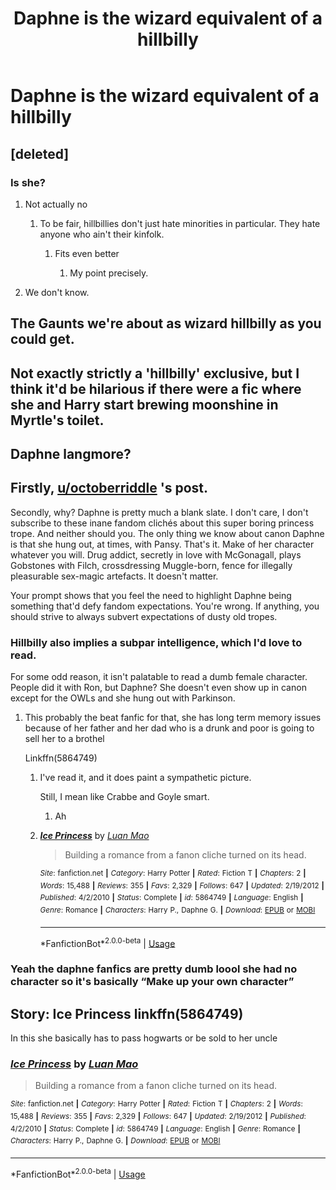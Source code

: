 #+TITLE: Daphne is the wizard equivalent of a hillbilly

* Daphne is the wizard equivalent of a hillbilly
:PROPERTIES:
:Author: Bleepbloopbotz2
:Score: 6
:DateUnix: 1572809846.0
:DateShort: 2019-Nov-03
:FlairText: Prompt
:END:

** [deleted]
:PROPERTIES:
:Score: 34
:DateUnix: 1572813889.0
:DateShort: 2019-Nov-04
:END:

*** Is she?
:PROPERTIES:
:Author: Wassa110
:Score: 1
:DateUnix: 1572832827.0
:DateShort: 2019-Nov-04
:END:

**** Not actually no
:PROPERTIES:
:Author: octoberriddle
:Score: 1
:DateUnix: 1572854162.0
:DateShort: 2019-Nov-04
:END:

***** To be fair, hillbillies don't just hate minorities in particular. They hate anyone who ain't their kinfolk.
:PROPERTIES:
:Author: ShredofInsanity
:Score: 1
:DateUnix: 1572869781.0
:DateShort: 2019-Nov-04
:END:

****** Fits even better
:PROPERTIES:
:Author: octoberriddle
:Score: 1
:DateUnix: 1572870268.0
:DateShort: 2019-Nov-04
:END:

******* My point precisely.
:PROPERTIES:
:Author: ShredofInsanity
:Score: 1
:DateUnix: 1572870431.0
:DateShort: 2019-Nov-04
:END:


**** We don't know.
:PROPERTIES:
:Author: uplock_
:Score: 1
:DateUnix: 1572911448.0
:DateShort: 2019-Nov-05
:END:


** The Gaunts we're about as wizard hillbilly as you could get.
:PROPERTIES:
:Author: streakermaximus
:Score: 11
:DateUnix: 1572824051.0
:DateShort: 2019-Nov-04
:END:


** Not exactly strictly a 'hillbilly' exclusive, but I think it'd be hilarious if there were a fic where she and Harry start brewing moonshine in Myrtle's toilet.
:PROPERTIES:
:Author: MidgardWyrm
:Score: 4
:DateUnix: 1572825479.0
:DateShort: 2019-Nov-04
:END:


** Daphne langmore?
:PROPERTIES:
:Author: ferruleeffect
:Score: 3
:DateUnix: 1572817741.0
:DateShort: 2019-Nov-04
:END:


** Firstly, [[/u/octoberriddle][u/octoberriddle]] 's post.

Secondly, why? Daphne is pretty much a blank slate. I don't care, I don't subscribe to these inane fandom clichés about this super boring princess trope. And neither should you. The only thing we know about canon Daphne is that she hung out, at times, with Pansy. That's it. Make of her character whatever you will. Drug addict, secretly in love with McGonagall, plays Gobstones with Filch, crossdressing Muggle-born, fence for illegally pleasurable sex-magic artefacts. It doesn't matter.

Your prompt shows that you feel the need to highlight Daphne being something that'd defy fandom expectations. You're wrong. If anything, you should strive to always subvert expectations of dusty old tropes.
:PROPERTIES:
:Author: IFightWhales
:Score: 10
:DateUnix: 1572818049.0
:DateShort: 2019-Nov-04
:END:

*** Hillbilly also implies a subpar intelligence, which I'd love to read.

For some odd reason, it isn't palatable to read a dumb female character. People did it with Ron, but Daphne? She doesn't even show up in canon except for the OWLs and she hung out with Parkinson.
:PROPERTIES:
:Score: 8
:DateUnix: 1572824266.0
:DateShort: 2019-Nov-04
:END:

**** This probably the beat fanfic for that, she has long term memory issues because of her father and her dad who is a drunk and poor is going to sell her to a brothel

Linkffn(5864749)
:PROPERTIES:
:Author: flingerdinger
:Score: 2
:DateUnix: 1572827551.0
:DateShort: 2019-Nov-04
:END:

***** I've read it, and it does paint a sympathetic picture.

Still, I mean like Crabbe and Goyle smart.
:PROPERTIES:
:Score: 3
:DateUnix: 1572828493.0
:DateShort: 2019-Nov-04
:END:

****** Ah
:PROPERTIES:
:Author: flingerdinger
:Score: 3
:DateUnix: 1572828530.0
:DateShort: 2019-Nov-04
:END:


***** [[https://www.fanfiction.net/s/5864749/1/][*/Ice Princess/*]] by [[https://www.fanfiction.net/u/583529/Luan-Mao][/Luan Mao/]]

#+begin_quote
  Building a romance from a fanon cliche turned on its head.
#+end_quote

^{/Site/:} ^{fanfiction.net} ^{*|*} ^{/Category/:} ^{Harry} ^{Potter} ^{*|*} ^{/Rated/:} ^{Fiction} ^{T} ^{*|*} ^{/Chapters/:} ^{2} ^{*|*} ^{/Words/:} ^{15,488} ^{*|*} ^{/Reviews/:} ^{355} ^{*|*} ^{/Favs/:} ^{2,329} ^{*|*} ^{/Follows/:} ^{647} ^{*|*} ^{/Updated/:} ^{2/19/2012} ^{*|*} ^{/Published/:} ^{4/2/2010} ^{*|*} ^{/Status/:} ^{Complete} ^{*|*} ^{/id/:} ^{5864749} ^{*|*} ^{/Language/:} ^{English} ^{*|*} ^{/Genre/:} ^{Romance} ^{*|*} ^{/Characters/:} ^{Harry} ^{P.,} ^{Daphne} ^{G.} ^{*|*} ^{/Download/:} ^{[[http://www.ff2ebook.com/old/ffn-bot/index.php?id=5864749&source=ff&filetype=epub][EPUB]]} ^{or} ^{[[http://www.ff2ebook.com/old/ffn-bot/index.php?id=5864749&source=ff&filetype=mobi][MOBI]]}

--------------

*FanfictionBot*^{2.0.0-beta} | [[https://github.com/tusing/reddit-ffn-bot/wiki/Usage][Usage]]
:PROPERTIES:
:Author: FanfictionBot
:Score: 1
:DateUnix: 1572827563.0
:DateShort: 2019-Nov-04
:END:


*** Yeah the daphne fanfics are pretty dumb loool she had no character so it's basically “Make up your own character”
:PROPERTIES:
:Author: octoberriddle
:Score: 4
:DateUnix: 1572818145.0
:DateShort: 2019-Nov-04
:END:


** Story: Ice Princess linkffn(5864749)

In this she basically has to pass hogwarts or be sold to her uncle
:PROPERTIES:
:Author: flingerdinger
:Score: 2
:DateUnix: 1572827650.0
:DateShort: 2019-Nov-04
:END:

*** [[https://www.fanfiction.net/s/5864749/1/][*/Ice Princess/*]] by [[https://www.fanfiction.net/u/583529/Luan-Mao][/Luan Mao/]]

#+begin_quote
  Building a romance from a fanon cliche turned on its head.
#+end_quote

^{/Site/:} ^{fanfiction.net} ^{*|*} ^{/Category/:} ^{Harry} ^{Potter} ^{*|*} ^{/Rated/:} ^{Fiction} ^{T} ^{*|*} ^{/Chapters/:} ^{2} ^{*|*} ^{/Words/:} ^{15,488} ^{*|*} ^{/Reviews/:} ^{355} ^{*|*} ^{/Favs/:} ^{2,329} ^{*|*} ^{/Follows/:} ^{647} ^{*|*} ^{/Updated/:} ^{2/19/2012} ^{*|*} ^{/Published/:} ^{4/2/2010} ^{*|*} ^{/Status/:} ^{Complete} ^{*|*} ^{/id/:} ^{5864749} ^{*|*} ^{/Language/:} ^{English} ^{*|*} ^{/Genre/:} ^{Romance} ^{*|*} ^{/Characters/:} ^{Harry} ^{P.,} ^{Daphne} ^{G.} ^{*|*} ^{/Download/:} ^{[[http://www.ff2ebook.com/old/ffn-bot/index.php?id=5864749&source=ff&filetype=epub][EPUB]]} ^{or} ^{[[http://www.ff2ebook.com/old/ffn-bot/index.php?id=5864749&source=ff&filetype=mobi][MOBI]]}

--------------

*FanfictionBot*^{2.0.0-beta} | [[https://github.com/tusing/reddit-ffn-bot/wiki/Usage][Usage]]
:PROPERTIES:
:Author: FanfictionBot
:Score: 2
:DateUnix: 1572827664.0
:DateShort: 2019-Nov-04
:END:
